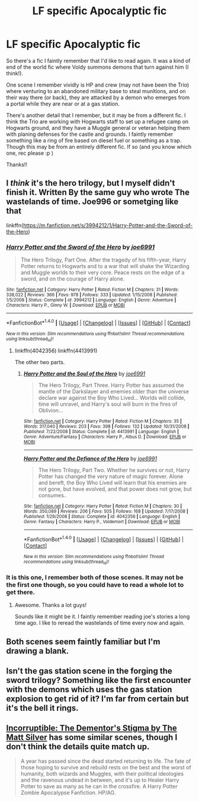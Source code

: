 #+TITLE: LF specific Apocalyptic fic

* LF specific Apocalyptic fic
:PROPERTIES:
:Author: ajford
:Score: 3
:DateUnix: 1467515589.0
:DateShort: 2016-Jul-03
:FlairText: Request
:END:
So there's a fic I faintly remember that I'd like to read again. It was a kind of end of the world fic where Voldy summons demons that turn against him (I think!).

One scene I remember vividly is HP and crew (may not have been the Trio) where venturing to an abandoned military base to steal munitions, and on their way there (or back), they are attacked by a demon who emerges from a portal while they are near or at a gas station.

There's another detail that I remember, but it may be from a different fic. I think the Trio are working with Hogwarts staff to set up a refugee camp on Hogwarts ground, and they have a Muggle general or veteran helping them with planing defenses for the castle and grounds. I faintly remember something like a ring of fire based on diesel fuel or something as a trap. Though this may be from an entirely different fic. If so (and you know which one, rec please :p )

Thanks!!


** I /think/ it's the hero trilogy, but I myself didn't finish it. Written By the same guy who wrote The wastelands of time. Joe996 or sometging like that

linkffn([[https://m.fanfiction.net/s/3994212/1/Harry-Potter-and-the-Sword-of-the-Hero]])
:PROPERTIES:
:Author: TheJadeLady
:Score: 3
:DateUnix: 1467553215.0
:DateShort: 2016-Jul-03
:END:

*** [[http://www.fanfiction.net/s/3994212/1/][*/Harry Potter and the Sword of the Hero/*]] by [[https://www.fanfiction.net/u/557425/joe6991][/joe6991/]]

#+begin_quote
  The Hero Trilogy, Part One. After the tragedy of his fifth-year, Harry Potter returns to Hogwarts and to a war that will shake the Wizarding and Muggle worlds to their very core. Peace rests on the edge of a sword, and on the courage of Harry alone.
#+end_quote

^{/Site/: [[http://www.fanfiction.net/][fanfiction.net]] *|* /Category/: Harry Potter *|* /Rated/: Fiction M *|* /Chapters/: 31 *|* /Words/: 338,022 *|* /Reviews/: 366 *|* /Favs/: 978 *|* /Follows/: 333 *|* /Updated/: 1/15/2008 *|* /Published/: 1/5/2008 *|* /Status/: Complete *|* /id/: 3994212 *|* /Language/: English *|* /Genre/: Adventure *|* /Characters/: Harry P., Ginny W. *|* /Download/: [[http://www.ff2ebook.com/old/ffn-bot/index.php?id=3994212&source=ff&filetype=epub][EPUB]] or [[http://www.ff2ebook.com/old/ffn-bot/index.php?id=3994212&source=ff&filetype=mobi][MOBI]]}

--------------

*FanfictionBot*^{1.4.0} *|* [[[https://github.com/tusing/reddit-ffn-bot/wiki/Usage][Usage]]] | [[[https://github.com/tusing/reddit-ffn-bot/wiki/Changelog][Changelog]]] | [[[https://github.com/tusing/reddit-ffn-bot/issues/][Issues]]] | [[[https://github.com/tusing/reddit-ffn-bot/][GitHub]]] | [[[https://www.reddit.com/message/compose?to=tusing][Contact]]]

^{/New in this version: Slim recommendations using/ ffnbot!slim! /Thread recommendations using/ linksub(thread_id)!}
:PROPERTIES:
:Author: FanfictionBot
:Score: 1
:DateUnix: 1467553220.0
:DateShort: 2016-Jul-03
:END:

**** linkffn(4042356) linkffn(4413991)

The other two parts.
:PROPERTIES:
:Author: darknessbeckons
:Score: 1
:DateUnix: 1467589469.0
:DateShort: 2016-Jul-04
:END:

***** [[http://www.fanfiction.net/s/4413991/1/][*/Harry Potter and the Soul of the Hero/*]] by [[https://www.fanfiction.net/u/557425/joe6991][/joe6991/]]

#+begin_quote
  The Hero Trilogy, Part Three. Harry Potter has assumed the mantle of the Darkslayer and enemies older than the universe declare war against the Boy Who Lived... Worlds will collide, time will unravel, and Harry's soul will burn in the fires of Oblivion...
#+end_quote

^{/Site/: [[http://www.fanfiction.net/][fanfiction.net]] *|* /Category/: Harry Potter *|* /Rated/: Fiction M *|* /Chapters/: 35 *|* /Words/: 317,040 *|* /Reviews/: 203 *|* /Favs/: 398 *|* /Follows/: 132 *|* /Updated/: 10/31/2008 *|* /Published/: 7/22/2008 *|* /Status/: Complete *|* /id/: 4413991 *|* /Language/: English *|* /Genre/: Adventure/Fantasy *|* /Characters/: Harry P., Albus D. *|* /Download/: [[http://www.ff2ebook.com/old/ffn-bot/index.php?id=4413991&source=ff&filetype=epub][EPUB]] or [[http://www.ff2ebook.com/old/ffn-bot/index.php?id=4413991&source=ff&filetype=mobi][MOBI]]}

--------------

[[http://www.fanfiction.net/s/4042356/1/][*/Harry Potter and the Defiance of the Hero/*]] by [[https://www.fanfiction.net/u/557425/joe6991][/joe6991/]]

#+begin_quote
  The Hero Trilogy, Part Two. Whether he survives or not, Harry Potter has changed the very nature of magic forever. Alone and bereft, the Boy Who Lived will learn that his enemies are not gone, but have evolved, and that power does not grow, but consumes..
#+end_quote

^{/Site/: [[http://www.fanfiction.net/][fanfiction.net]] *|* /Category/: Harry Potter *|* /Rated/: Fiction M *|* /Chapters/: 30 *|* /Words/: 350,089 *|* /Reviews/: 206 *|* /Favs/: 505 *|* /Follows/: 168 *|* /Updated/: 7/17/2008 *|* /Published/: 1/29/2008 *|* /Status/: Complete *|* /id/: 4042356 *|* /Language/: English *|* /Genre/: Fantasy *|* /Characters/: Harry P., Voldemort *|* /Download/: [[http://www.ff2ebook.com/old/ffn-bot/index.php?id=4042356&source=ff&filetype=epub][EPUB]] or [[http://www.ff2ebook.com/old/ffn-bot/index.php?id=4042356&source=ff&filetype=mobi][MOBI]]}

--------------

*FanfictionBot*^{1.4.0} *|* [[[https://github.com/tusing/reddit-ffn-bot/wiki/Usage][Usage]]] | [[[https://github.com/tusing/reddit-ffn-bot/wiki/Changelog][Changelog]]] | [[[https://github.com/tusing/reddit-ffn-bot/issues/][Issues]]] | [[[https://github.com/tusing/reddit-ffn-bot/][GitHub]]] | [[[https://www.reddit.com/message/compose?to=tusing][Contact]]]

^{/New in this version: Slim recommendations using/ ffnbot!slim! /Thread recommendations using/ linksub(thread_id)!}
:PROPERTIES:
:Author: FanfictionBot
:Score: 1
:DateUnix: 1467589478.0
:DateShort: 2016-Jul-04
:END:


*** It is this one, I remember both of those scenes. It may not be the first one though, so you could have to read a whole lot to get there.
:PROPERTIES:
:Author: midevildle
:Score: 1
:DateUnix: 1467559464.0
:DateShort: 2016-Jul-03
:END:

**** Awesome. Thanks a lot guys!

Sounds like it might be it. I faintly remember reading joe's stories a long time ago. I like to reread the wastelands of time every now and again.
:PROPERTIES:
:Author: ajford
:Score: 1
:DateUnix: 1467569650.0
:DateShort: 2016-Jul-03
:END:


** Both scenes seem faintly familiar but I'm drawing a blank.
:PROPERTIES:
:Author: ShamaylA
:Score: 1
:DateUnix: 1467543195.0
:DateShort: 2016-Jul-03
:END:


** Isn't the gas station scene in the forging the sword trilogy? Something like the first encounter with the demons which uses the gas station explosion to get rid of it? I'm far from certain but it's the bell it rings.
:PROPERTIES:
:Author: Erthael
:Score: 1
:DateUnix: 1467548860.0
:DateShort: 2016-Jul-03
:END:


** [[https://www.fanfiction.net/s/7539141/1/Incorruptible-The-Dementor-s-Stigma][Incorruptible: The Dementor's Stigma by The Matt Silver]] has some similar scenes, though I don't think the details quite match up.

#+begin_quote
  A year has passed since the dead started returning to life. The fate of those hoping to survive and rebuild rests on the best and the worst of humanity, both wizards and Muggles, with their political ideologies and the ravenous undead in between, and it's up to Healer Harry Potter to save as many as he can in the crossfire. A Harry Potter Zombie Apocalypse Fanfiction. HP/AG.
#+end_quote
:PROPERTIES:
:Author: AcceleratedGlass
:Score: 1
:DateUnix: 1467562973.0
:DateShort: 2016-Jul-03
:END:
